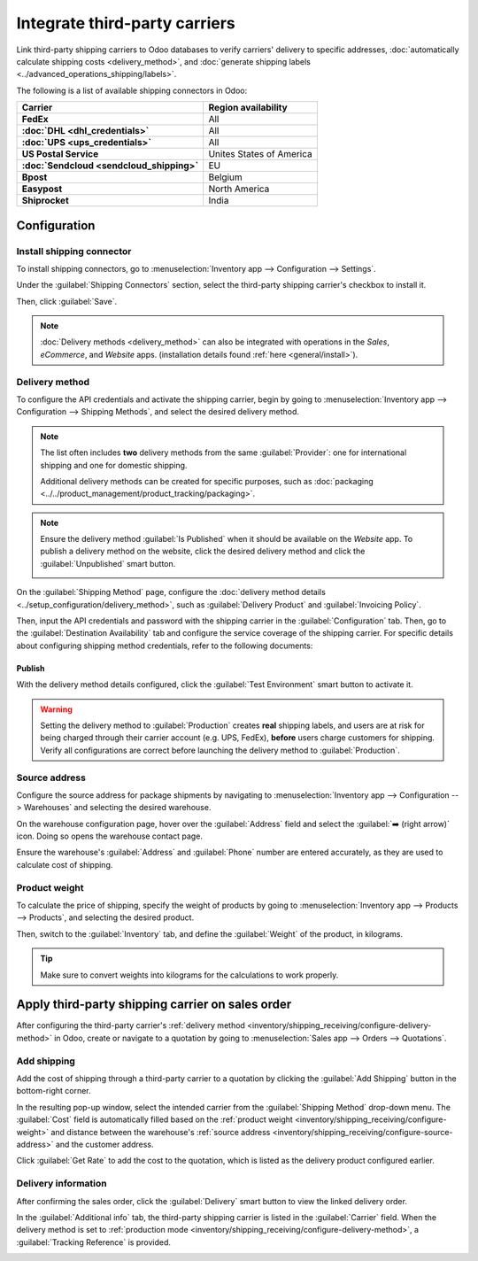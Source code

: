 ==============================
Integrate third-party carriers
==============================

.. _inventory/shipping/third_party:

Link third-party shipping carriers to Odoo databases to verify carriers' delivery to specific
addresses, :doc:`automatically calculate shipping costs <delivery_method>`, and :doc:`generate
shipping labels <../advanced_operations_shipping/labels>`.

.. seealso::
   - :doc:`dhl_credentials`
   - :doc:`sendcloud_shipping`
   - :doc:`ups_credentials`

The following is a list of available shipping connectors in Odoo:

.. list-table::
   :header-rows: 1
   :stub-columns: 1

   * - Carrier
     - Region availability
   * - FedEx
     - All
   * - :doc:`DHL <dhl_credentials>`
     - All
   * - :doc:`UPS <ups_credentials>`
     - All
   * - US Postal Service
     - Unites States of America
   * - :doc:`Sendcloud <sendcloud_shipping>`
     - EU
   * - Bpost
     - Belgium
   * - Easypost
     - North America
   * - Shiprocket
     - India

Configuration
=============

Install shipping connector
--------------------------

To install shipping connectors, go to :menuselection:`Inventory app --> Configuration --> Settings`.

Under the :guilabel:`Shipping Connectors` section, select the third-party shipping carrier's
checkbox to install it.

.. image:: third_party_shipper/shipping-connectors.png
   :align: center
   :alt: Options of available shipping connectors in Odoo.

Then, click :guilabel:`Save`.

.. note::
   :doc:`Delivery methods <delivery_method>` can also be integrated with operations in the *Sales*,
   *eCommerce*, and *Website* apps. (installation details found :ref:`here <general/install>`).

.. _inventory/shipping_receiving/configure-delivery-method:

Delivery method
---------------

To configure the API credentials and activate the shipping carrier, begin by going to
:menuselection:`Inventory app --> Configuration --> Shipping Methods`, and select the desired
delivery method.

.. note::
   The list often includes **two** delivery methods from the same :guilabel:`Provider`: one for
   international shipping and one for domestic shipping.

   Additional delivery methods can be created for specific purposes, such as :doc:`packaging
   <../../product_management/product_tracking/packaging>`.

.. seealso::
   :doc:`Configure delivery methods <delivery_method>`

.. note::
   Ensure the delivery method :guilabel:`Is Published` when it should be available on the *Website*
   app. To publish a delivery method on the website, click the desired delivery method and click the
   :guilabel:`Unpublished` smart button.

   .. image:: third_party_shipper/publish-delivery-method.png
      :align: center
      :alt: Display list of delivery methods and the "is Published" column.

On the :guilabel:`Shipping Method` page, configure the :doc:`delivery method details
<../setup_configuration/delivery_method>`, such as :guilabel:`Delivery Product` and
:guilabel:`Invoicing Policy`.

Then, input the API credentials and password with the shipping carrier in the
:guilabel:`Configuration` tab. Then, go to the :guilabel:`Destination Availability` tab and
configure the service coverage of the shipping carrier. For specific details about configuring
shipping method credentials, refer to the following documents:

.. seealso::
   - :doc:`DHL credentials <dhl_credentials>`
   - :doc:`Sendcloud credentials <sendcloud_shipping>`
   - :doc:`UPS credentials <ups_credentials>`

Publish
~~~~~~~

With the delivery method details configured, click the :guilabel:`Test Environment` smart button to
activate it.

.. warning::
   Setting the delivery method to :guilabel:`Production` creates **real** shipping labels, and users
   are at risk for being charged through their carrier account (e.g. UPS, FedEx), **before** users
   charge customers for shipping. Verify all configurations are correct before launching the
   delivery method to :guilabel:`Production`.

.. image:: third_party_shipper/production.png
   :align: center
   :alt: Show the "Test Environment" smart button.

.. _inventory/shipping_receiving/configure-source-address:

Source address
--------------

Configure the source address for package shipments by navigating to :menuselection:`Inventory app
--> Configuration --> Warehouses` and selecting the desired warehouse.

On the warehouse configuration page, hover over the :guilabel:`Address` field and select the
:guilabel:`➡️ (right arrow)` icon. Doing so opens the warehouse contact page.

.. image:: third_party_shipper/internal-link.png
   :align: center
   :alt: Show the internal link icon that appears when hovering over "Address".

Ensure the warehouse's :guilabel:`Address` and :guilabel:`Phone` number are entered accurately, as
they are used to calculate cost of shipping.

.. image:: third_party_shipper/company.png
   :align: center
   :alt: Show company address and phone number.

.. _inventory/shipping_receiving/configure-weight:

Product weight
--------------

To calculate the price of shipping, specify the weight of products by going to
:menuselection:`Inventory app --> Products --> Products`, and selecting the desired product.

Then, switch to the :guilabel:`Inventory` tab, and define the :guilabel:`Weight` of the product, in
kilograms.

.. image:: third_party_shipper/product-weight.png
   :align: center
   :alt: Display the "Weight" field in the Inventory tab of the product form.

.. tip::
   Make sure to convert weights into kilograms for the calculations to work properly.

Apply third-party shipping carrier on sales order
=================================================

After configuring the third-party carrier's :ref:`delivery method
<inventory/shipping_receiving/configure-delivery-method>` in Odoo, create or navigate to a quotation
by going to :menuselection:`Sales app --> Orders --> Quotations`.

Add shipping
------------

Add the cost of shipping through a third-party carrier to a quotation by clicking the :guilabel:`Add
Shipping` button in the bottom-right corner.

.. image:: ../advanced_operations_shipping/invoicing/add-shipping.png
   :align: center
   :alt: Show the "Add shipping" button at the bottom of a quotation.

In the resulting pop-up window, select the intended carrier from the :guilabel:`Shipping Method`
drop-down menu. The :guilabel:`Cost` field is automatically filled based on the :ref:`product weight
<inventory/shipping_receiving/configure-weight>` and distance between the warehouse's :ref:`source
address <inventory/shipping_receiving/configure-source-address>` and the customer address.

Click :guilabel:`Get Rate` to add the cost to the quotation, which is listed as the delivery product
configured earlier.

.. image:: ../advanced_operations_shipping/invoicing/add-a-shipping-method.png
   :align: center
   :alt: Show the "Get rate" button in the "Add a shipping method" pop-up.

.. seealso::
   :doc:`Charge customers for shipping after product delivery
   <../advanced_operations_shipping/invoicing>`

Delivery information
--------------------

After confirming the sales order, click the :guilabel:`Delivery` smart button to view the linked
delivery order.

In the :guilabel:`Additional info` tab, the third-party shipping carrier is listed in the
:guilabel:`Carrier` field. When the delivery method is set to :ref:`production mode
<inventory/shipping_receiving/configure-delivery-method>`, a :guilabel:`Tracking Reference` is
provided.

.. seealso::
   :doc:`Generate shipping labels <../advanced_operations_shipping/labels>`

.. image:: third_party_shipper/delivery-info.png
   :align: center
   :alt: Show the delivery order's "Additional info" tab.
